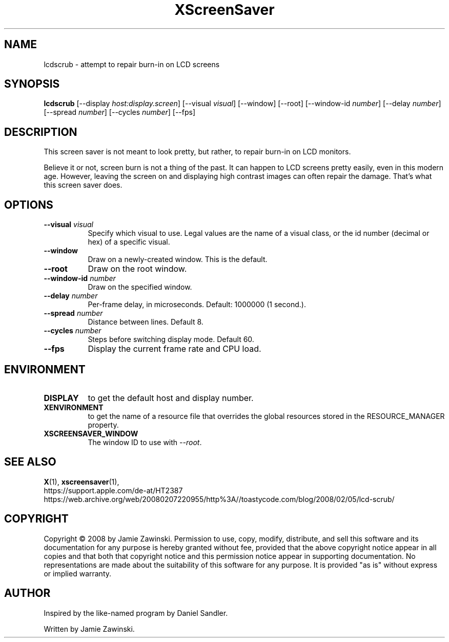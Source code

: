 .TH XScreenSaver 1 "" "X Version 11"
.SH NAME
lcdscrub \- attempt to repair burn-in on LCD screens
.SH SYNOPSIS
.B lcdscrub
[\-\-display \fIhost:display.screen\fP]
[\-\-visual \fIvisual\fP]
[\-\-window]
[\-\-root]
[\-\-window\-id \fInumber\fP]
[\-\-delay \fInumber\fP]
[\-\-spread \fInumber\fP]
[\-\-cycles \fInumber\fP]
[\-\-fps]
.SH DESCRIPTION
This screen saver is not meant to look pretty, but rather, to
repair burn-in on LCD monitors.

Believe it or not, screen burn is not a thing of the past.
It can happen to LCD screens pretty easily, even in this modern age.
However, leaving the screen on and displaying high contrast images
can often repair the damage.  That's what this screen saver does.
.SH OPTIONS
.TP 8
.B \-\-visual \fIvisual\fP
Specify which visual to use.  Legal values are the name of a visual class,
or the id number (decimal or hex) of a specific visual.
.TP 8
.B \-\-window
Draw on a newly-created window.  This is the default.
.TP 8
.B \-\-root
Draw on the root window.
.TP 8
.B \-\-window\-id \fInumber\fP
Draw on the specified window.
.TP 8
.B \-\-delay \fInumber\fP
Per-frame delay, in microseconds.  Default: 1000000 (1 second.).
.TP 8
.B \-\-spread \fInumber\fP
Distance between lines.  Default 8.
.TP 8
.B \-\-cycles \fInumber\fP
Steps before switching display mode.  Default 60.
.TP 8
.B \-\-fps
Display the current frame rate and CPU load.
.SH ENVIRONMENT
.PP
.TP 8
.B DISPLAY
to get the default host and display number.
.TP 8
.B XENVIRONMENT
to get the name of a resource file that overrides the global resources
stored in the RESOURCE_MANAGER property.
.TP 8
.B XSCREENSAVER_WINDOW
The window ID to use with \fI\-\-root\fP.
.SH SEE ALSO
.BR X (1),
.BR xscreensaver (1),
.br
https://support.apple.com/de-at/HT2387
.br
https://web.archive.org/web/20080207220955/http%3A//toastycode.com/blog/2008/02/05/lcd-scrub/
.SH COPYRIGHT
Copyright \(co 2008 by Jamie Zawinski.  Permission to use, copy, modify, 
distribute, and sell this software and its documentation for any purpose is 
hereby granted without fee, provided that the above copyright notice appear 
in all copies and that both that copyright notice and this permission notice
appear in supporting documentation.  No representations are made about the 
suitability of this software for any purpose.  It is provided "as is" without
express or implied warranty.
.SH AUTHOR
Inspired by the like-named program by Daniel Sandler.

Written by Jamie Zawinski.
